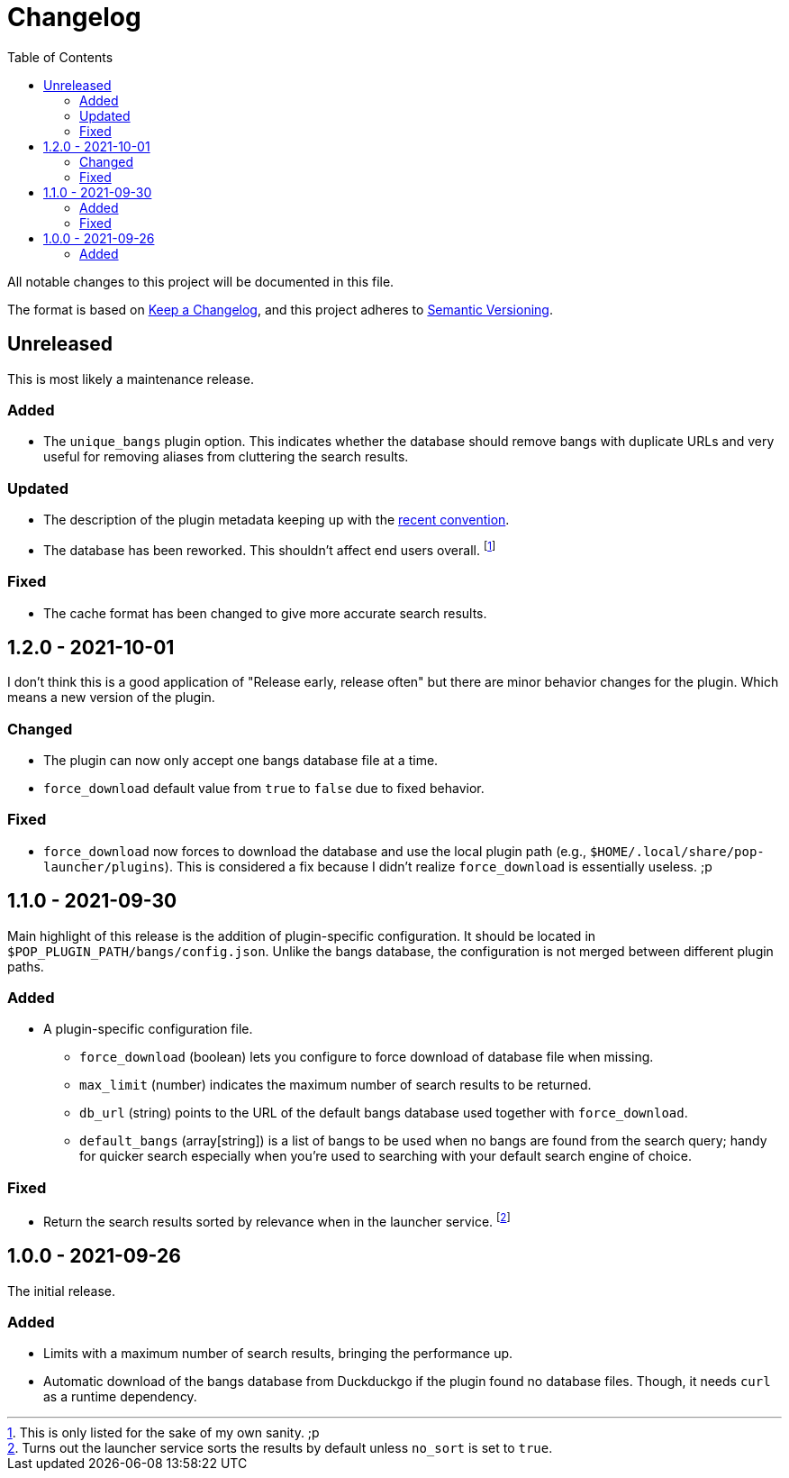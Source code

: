 = Changelog
:toc:

All notable changes to this project will be documented in this file.

The format is based on link:https://keepachangelog.com/en/1.0.0/[Keep a Changelog],
and this project adheres to link:https://semver.org/spec/v2.0.0.html[Semantic Versioning].




== Unreleased

This is most likely a maintenance release.


=== Added

* The `unique_bangs` plugin option.
This indicates whether the database should remove bangs with duplicate URLs and very useful for removing aliases from cluttering the search results.


=== Updated

* The description of the plugin metadata keeping up with the link:https://github.com/pop-os/launcher/commit/0c7f3631d3d7f03919a7a378c57a5e8a46e4525c[recent convention].

* The database has been reworked.
This shouldn't affect end users overall.
footnote:[This is only listed for the sake of my own sanity. ;p]


=== Fixed

* The cache format has been changed to give more accurate search results.




== 1.2.0 - 2021-10-01

I don't think this is a good application of "Release early, release often" but there are minor behavior changes for the plugin.
Which means a new version of the plugin.


=== Changed

* The plugin can now only accept one bangs database file at a time.
* `force_download` default value from `true` to `false` due to fixed behavior.


=== Fixed

* `force_download` now forces to download the database and use the local plugin path (e.g., `$HOME/.local/share/pop-launcher/plugins`).
This is considered a fix because I didn't realize `force_download` is essentially useless. ;p




== 1.1.0 - 2021-09-30

Main highlight of this release is the addition of plugin-specific configuration.
It should be located in `$POP_PLUGIN_PATH/bangs/config.json`.
Unlike the bangs database, the configuration is not merged between different plugin paths.


=== Added

* A plugin-specific configuration file.
** `force_download` (boolean) lets you configure to force download of database file when missing.
** `max_limit` (number) indicates the maximum number of search results to be returned.
** `db_url` (string) points to the URL of the default bangs database used together with `force_download`.
** `default_bangs` (array[string]) is a list of bangs to be used when no bangs are found from the search query; handy for quicker search especially when you're used to searching with your default search engine of choice.


=== Fixed

* Return the search results sorted by relevance when in the launcher service.
footnote:[Turns out the launcher service sorts the results by default unless `no_sort` is set to `true`.]




== 1.0.0 - 2021-09-26

The initial release.

=== Added

* Limits with a maximum number of search results, bringing the performance up.

* Automatic download of the bangs database from Duckduckgo if the plugin found no database files.
Though, it needs `curl` as a runtime dependency.
